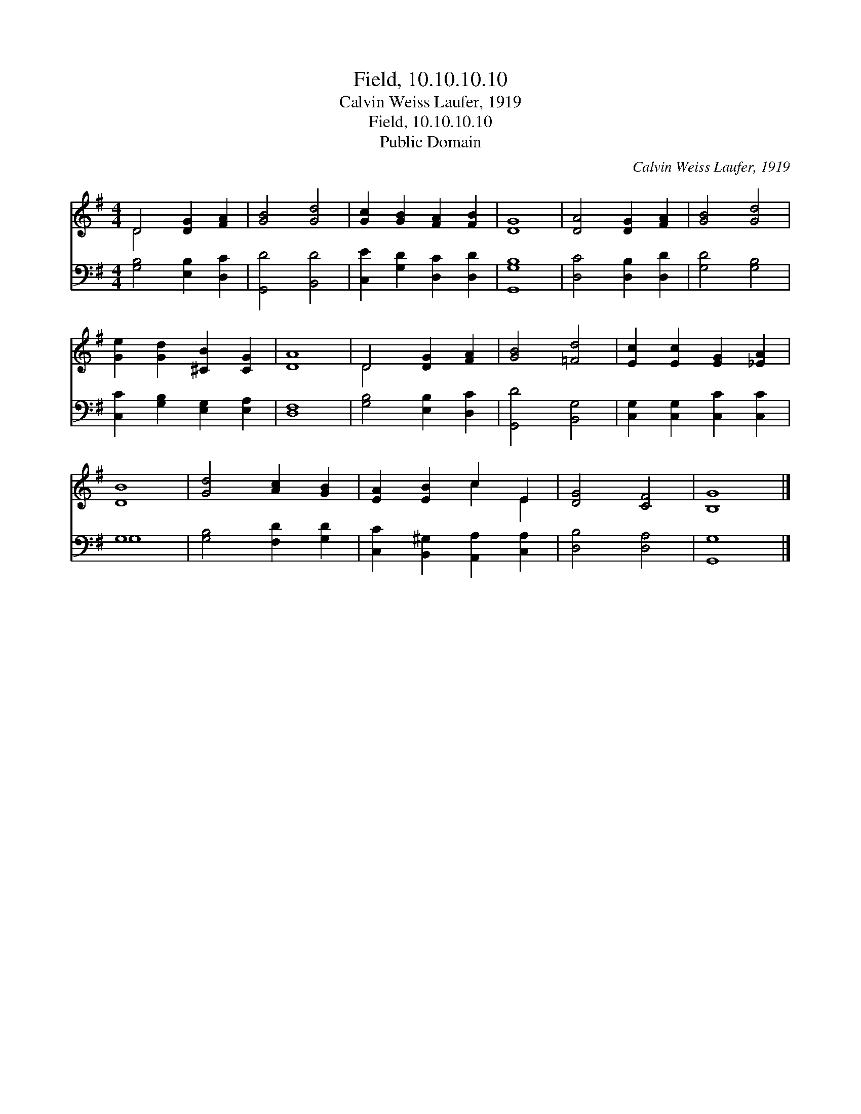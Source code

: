 X:1
T:Field, 10.10.10.10
T:Calvin Weiss Laufer, 1919
T:Field, 10.10.10.10
T:Public Domain
C:Calvin Weiss Laufer, 1919
Z:Public Domain
%%score ( 1 2 ) ( 3 4 )
L:1/8
M:4/4
K:G
V:1 treble 
V:2 treble 
V:3 bass 
V:4 bass 
V:1
 D4 [DG]2 [FA]2 | [GB]4 [Gd]4 | [Gc]2 [GB]2 [FA]2 [FB]2 | [DG]8 | [DA]4 [DG]2 [FA]2 | [GB]4 [Gd]4 | %6
 [Ge]2 [Gd]2 [^CB]2 [CG]2 | [DA]8 | D4 [DG]2 [FA]2 | [GB]4 [=Fd]4 | [Ec]2 [Ec]2 [EG]2 [_EA]2 | %11
 [DB]8 | [Gd]4 [Ac]2 [GB]2 | [EA]2 [EB]2 c2 E2 | [DG]4 [CF]4 | [B,G]8 |] %16
V:2
 D4 x4 | x8 | x8 | x8 | x8 | x8 | x8 | x8 | D4 x4 | x8 | x8 | x8 | x8 | x4 c2 E2 | x8 | x8 |] %16
V:3
 [G,B,]4 [E,B,]2 [D,C]2 | [G,,D]4 [B,,D]4 | [C,E]2 [G,D]2 [D,C]2 [D,D]2 | [G,,G,B,]8 | %4
 [D,C]4 [D,B,]2 [D,D]2 | [G,D]4 [G,B,]4 | [C,C]2 [G,B,]2 [E,G,]2 [E,A,]2 | [D,F,]8 | %8
 [G,B,]4 [E,B,]2 [D,C]2 | [G,,D]4 [B,,G,]4 | [C,G,]2 [C,G,]2 [C,C]2 [C,C]2 | G,8 | %12
 [G,B,]4 [F,D]2 [G,D]2 | [C,C]2 [B,,^G,]2 [A,,A,]2 [C,A,]2 | [D,B,]4 [D,A,]4 | [G,,G,]8 |] %16
V:4
 x8 | x8 | x8 | x8 | x8 | x8 | x8 | x8 | x8 | x8 | x8 | G,8 | x8 | x8 | x8 | x8 |] %16

